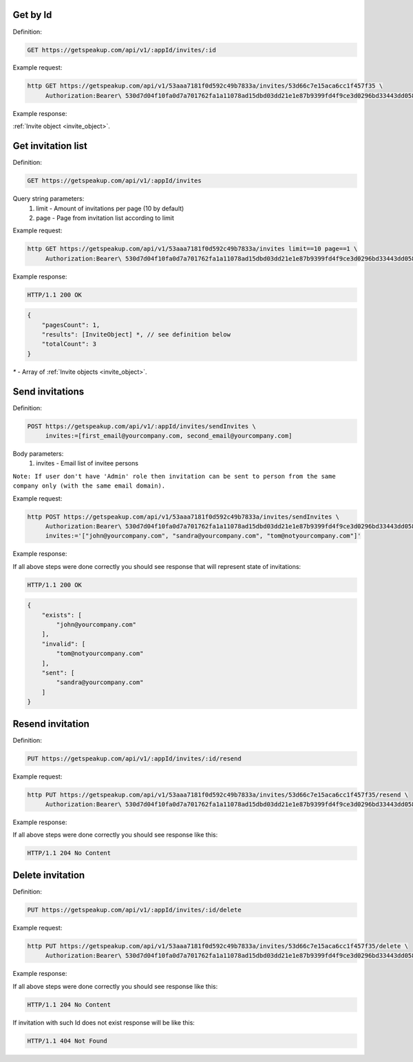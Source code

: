 Get by Id
===================

Definition:

.. code-block:: bash

   GET https://getspeakup.com/api/v1/:appId/invites/:id


Example request:

.. code-block:: bash

  http GET https://getspeakup.com/api/v1/53aaa7181f0d592c49b7833a/invites/53d66c7e15aca6cc1f457f35 \
       Authorization:Bearer\ 530d7d04f10fa0d7a701762fa1a11078ad15dbd03dd21e1e87b9399fd4f9ce3d0296bd33443dd058a1b871cacac0e765


Example response:

:ref:`Invite object <invite_object>`.



Get invitation list
===================

Definition:

.. code-block:: bash

   GET https://getspeakup.com/api/v1/:appId/invites

Query string parameters:
   1. limit - Amount of invitations per page (10 by default)
   2. page - Page from invitation list according to limit


Example request:

.. code-block:: bash

  http GET https://getspeakup.com/api/v1/53aaa7181f0d592c49b7833a/invites limit==10 page==1 \
       Authorization:Bearer\ 530d7d04f10fa0d7a701762fa1a11078ad15dbd03dd21e1e87b9399fd4f9ce3d0296bd33443dd058a1b871cacac0e765


Example response:

.. code-block:: bash

   HTTP/1.1 200 OK

.. code-block:: javascript

   {
       "pagesCount": 1,
       "results": [InviteObject] *, // see definition below
       "totalCount": 3
   }


`*` - Array of :ref:`Invite objects <invite_object>`.


Send invitations
====================

Definition:

.. code-block:: bash

   POST https://getspeakup.com/api/v1/:appId/invites/sendInvites \
        invites:=[first_email@yourcompany.com, second_email@yourcompany.com]

Body parameters:
   1. invites - Email list of invitee persons

``Note: If user don't have 'Admin' role then invitation can be sent to person from the same company only (with the same email domain).``


Example request:

.. code-block:: bash

  http POST https://getspeakup.com/api/v1/53aaa7181f0d592c49b7833a/invites/sendInvites \
       Authorization:Bearer\ 530d7d04f10fa0d7a701762fa1a11078ad15dbd03dd21e1e87b9399fd4f9ce3d0296bd33443dd058a1b871cacac0e765 \
       invites:='["john@yourcompany.com", "sandra@yourcompany.com", "tom@notyourcompany.com"]'

Example response:

If all above steps were done correctly you should see response that will represent state of invitations:

.. code-block:: bash

   HTTP/1.1 200 OK

.. code-block:: javascript

   {
       "exists": [
           "john@yourcompany.com"
       ],
       "invalid": [
           "tom@notyourcompany.com"
       ],
       "sent": [
           "sandra@yourcompany.com"
       ]
   }





Resend invitation
===================

Definition:

.. code-block:: bash

   PUT https://getspeakup.com/api/v1/:appId/invites/:id/resend



Example request:

.. code-block:: bash

  http PUT https://getspeakup.com/api/v1/53aaa7181f0d592c49b7833a/invites/53d66c7e15aca6cc1f457f35/resend \
       Authorization:Bearer\ 530d7d04f10fa0d7a701762fa1a11078ad15dbd03dd21e1e87b9399fd4f9ce3d0296bd33443dd058a1b871cacac0e765


Example response:

If all above steps were done correctly you should see response like this:

.. code-block:: bash

   HTTP/1.1 204 No Content





Delete invitation
===================

Definition:

.. code-block:: bash

   PUT https://getspeakup.com/api/v1/:appId/invites/:id/delete



Example request:

.. code-block:: bash

  http PUT https://getspeakup.com/api/v1/53aaa7181f0d592c49b7833a/invites/53d66c7e15aca6cc1f457f35/delete \
       Authorization:Bearer\ 530d7d04f10fa0d7a701762fa1a11078ad15dbd03dd21e1e87b9399fd4f9ce3d0296bd33443dd058a1b871cacac0e765


Example response:

If all above steps were done correctly you should see response like this:

.. code-block:: bash

   HTTP/1.1 204 No Content


If invitation with such Id does not exist response will be like this:

.. code-block:: bash

   HTTP/1.1 404 Not Found




